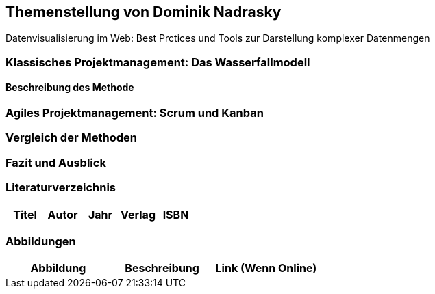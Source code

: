 == Themenstellung von Dominik Nadrasky

[.lead]
Datenvisualisierung im Web: Best Prctices und Tools zur Darstellung komplexer Datenmengen

=== Klassisches Projektmanagement: Das Wasserfallmodell
==== Beschreibung des Methode
=== Agiles Projektmanagement: Scrum und Kanban
=== Vergleich der Methoden
=== Fazit und Ausblick
=== Literaturverzeichnis
[.table]
|===
| Titel | Autor |  Jahr | Verlag | ISBN

|===
=== Abbildungen
[.table]
|===
| Abbildung | Beschreibung | Link (Wenn Online)

|===


